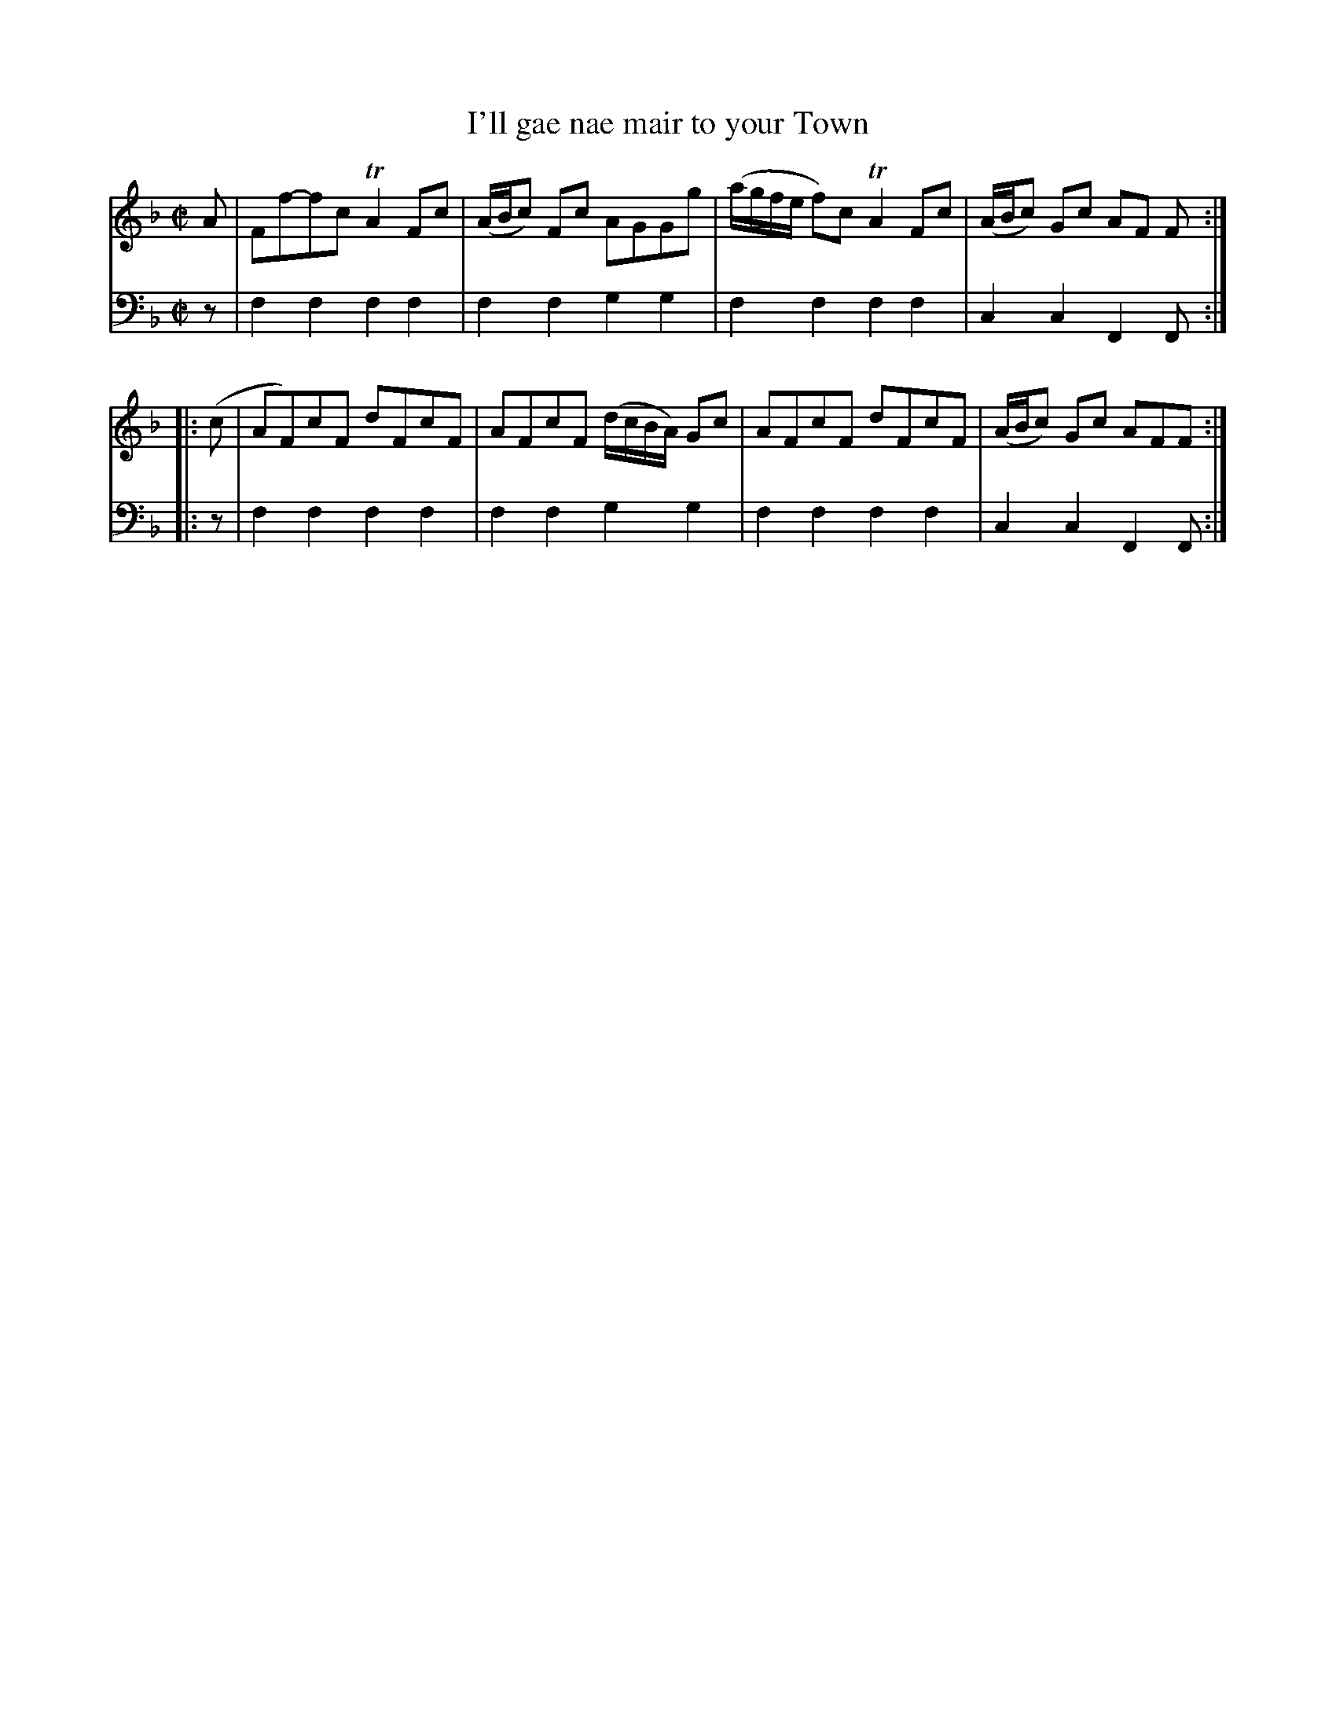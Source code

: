 X: 061
T: I'll gae nae mair to your Town
R: reel
B: Robert Bremner "A Collection of Scots Reels or Country Dances" p.6 #1
S: http://imslp.org/wiki/A_Collection_of_Scots_Reels_or_Country_Dances_(Bremner,_Robert)
Z: 2013 John Chambers <jc:trillian.mit.edu>
M: C|
L: 1/8
K: F
% - - - - - - - - - - - - - - - - - - - - - - - - -
V: 1
A |\
Ff-fc TA2 Fc | (A/B/c) Fc AGGg |\
(a/g/f/e/ f)c TA2 Fc | (A/B/c) Gc AF F :|
|: (c |\
AF)cF dFcF | AFcF (d/c/B/A/) Gc |\
AFcF dFcF | (A/B/c) Gc AFF :|
% - - - - - - - - - - - - - - - - - - - - - - - - -
V: 2 clef=bass middle=d
z |\
f2f2 f2f2 | f2f2 g2g2 |\
f2f2 f2f2 | c2c2 F2F :|\
|: z | f2f2
f2f2 | f2f2 g2g2 |\
f2f2 f2f2 | c2c2 F2F :|
% - - - - - - - - - - - - - - - - - - - - - - - - -
